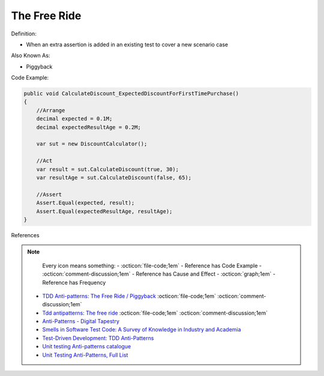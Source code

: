 The Free Ride
^^^^^
Definition:

* When an extra assertion is added in an existing test to cover a new scenario case

Also Known As:

* Piggyback

Code Example:

.. code-block:: java

    public void CalculateDiscount_ExpectedDiscountForFirstTimePurchase()
    {
        //Arrange            
        decimal expected = 0.1M;
        decimal expectedResultAge = 0.2M;

        var sut = new DiscountCalculator();

        //Act
        var result = sut.CalculateDiscount(true, 30);
        var resultAge = sut.CalculateDiscount(false, 65);

        //Assert            
        Assert.Equal(expected, result);
        Assert.Equal(expectedResultAge, resultAge);
    }

References

.. note ::
    Every icon means something:
    - :octicon:`file-code;1em` - Reference has Code Example
    - :octicon:`comment-discussion;1em` - Reference has Cause and Effect
    - :octicon:`graph;1em` - Reference has Frequency

 * `TDD Anti-patterns: The Free Ride / Piggyback <https://matheus.ro/2018/04/30/tdd-antipatterns-the-free-ride-piggyback/>`_ :octicon:`file-code;1em` :octicon:`comment-discussion;1em`
 * `Tdd antipatterns: The free ride <https://semaphoreci.com/blog/2014/06/24/tdd-antipatterns-the-free-ride.html>`_ :octicon:`file-code;1em` :octicon:`comment-discussion;1em`
 * `Anti-Patterns - Digital Tapestry <https://digitaltapestry.net/testify/manual/AntiPatterns.html>`_
 * `Smells in Software Test Code: A Survey of Knowledge in Industry and Academia <https://www.sciencedirect.com/science/article/abs/pii/S0164121217303060>`_
 * `Test-Driven Development: TDD Anti-Patterns <https://bryanwilhite.github.io/the-funky-knowledge-base/entry/kb2076072213/>`_
 * `Unit testing Anti-patterns catalogue <https://stackoverflow.com/questions/333682/unit-testing-anti-patterns-catalogue>`_
 * `Unit Testing Anti-Patterns, Full List <https://www.yegor256.com/2018/12/11/unit-testing-anti-patterns.html>`_

